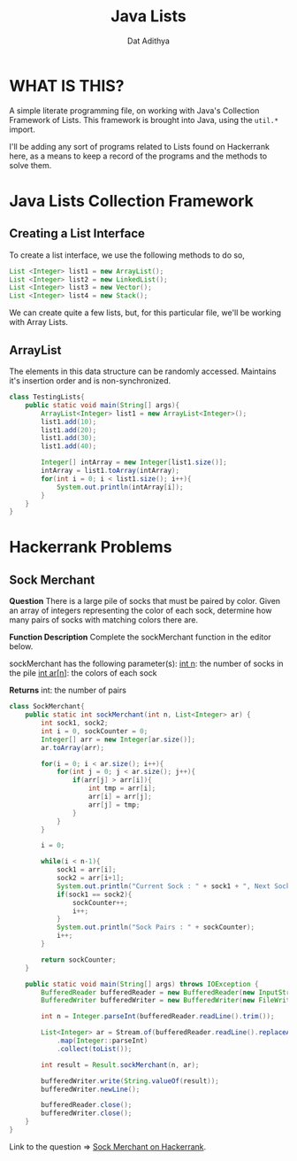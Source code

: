 #+TITLE: Java Lists
#+AUTHOR: Dat Adithya

* WHAT IS THIS?
A simple literate programming file, on working with Java's Collection Framework of Lists.
This framework is brought into Java, using the =util.*= import.

I'll be adding any sort of programs related to Lists found on Hackerrank here, as a means to keep a record of the programs and the methods to solve them.

* Java Lists Collection Framework
** Creating a List Interface
To create a list interface, we use the following methods to do so,

#+BEGIN_SRC java
List <Integer> list1 = new ArrayList();
List <Integer> list2 = new LinkedList();
List <Integer> list3 = new Vector();
List <Integer> list4 = new Stack();
#+END_SRC

We can create quite a few lists, but, for this particular file, we'll be working with Array Lists.

** ArrayList
The elements in this data structure can be randomly accessed.
Maintains it's insertion order and is non-synchronized.

#+HEADERS: :classname TestingLists
#+BEGIN_SRC java :results output :imports java.util.ArrayList
class TestingLists{
    public static void main(String[] args){
        ArrayList<Integer> list1 = new ArrayList<Integer>();
        list1.add(10);
        list1.add(20);
        list1.add(30);
        list1.add(40);

        Integer[] intArray = new Integer[list1.size()];
        intArray = list1.toArray(intArray);
        for(int i = 0; i < list1.size(); i++){
            System.out.println(intArray[i]);
        }
    }
}
#+END_SRC

#+RESULTS:
#+begin_example
jangofett

[31m   ▄█████▄ [32m   ▄█████▄ [33m   ▄█████▄ [34m   ▄█████▄ [35m   ▄█████▄ [36m   ▄█████▄
[31m   █▄▄ ▄▄█ [32m   █▄▄ ▄▄█ [33m   █▄▄ ▄▄█ [34m   █▄▄ ▄▄█ [35m   █▄▄ ▄▄█ [36m   █▄▄ ▄▄█
[31m   ███ ███ [32m   ███ ███ [33m   ███ ███ [34m   ███ ███ [35m   ███ ███ [36m   ███ ███
[31m   ▀██ ██▀ [32m   ▀██ ██▀ [33m   ▀██ ██▀ [34m   ▀██ ██▀ [35m   ▀██ ██▀ [36m   ▀██ ██▀
[31m     ▀ ▀   [32m     ▀ ▀   [33m     ▀ ▀   [34m     ▀ ▀   [35m     ▀ ▀   [36m     ▀ ▀
[1m
[31m   ▄█████▄ [32m   ▄█████▄ [33m   ▄█████▄ [34m   ▄█████▄ [35m   ▄█████▄ [36m   ▄█████▄
[31m   █▄▄ ▄▄█ [32m   █▄▄ ▄▄█ [33m   █▄▄ ▄▄█ [34m   █▄▄ ▄▄█ [35m   █▄▄ ▄▄█ [36m   █▄▄ ▄▄█
[31m   ███ ███ [32m   ███ ███ [33m   ███ ███ [34m   ███ ███ [35m   ███ ███ [36m   ███ ███
[31m   ▀██ ██▀ [32m   ▀██ ██▀ [33m   ▀██ ██▀ [34m   ▀██ ██▀ [35m   ▀██ ██▀ [36m   ▀██ ██▀
[31m     ▀ ▀   [32m     ▀ ▀   [33m     ▀ ▀   [34m     ▀ ▀   [35m     ▀ ▀   [36m     ▀ ▀
[0m

10
20
30
40
#+end_example

* Hackerrank Problems
** Sock Merchant
**Question**
There is a large pile of socks that must be paired by color.
Given an array of integers representing the color of each sock, determine how many pairs of socks with matching colors there are.

**Function Description**
Complete the sockMerchant function in the editor below.

sockMerchant has the following parameter(s):
_int n_: the number of socks in the pile
_int ar[n]_: the colors of each sock

**Returns**
int: the number of pairs

#+BEGIN_SRC java :results output
class SockMerchant{
    public static int sockMerchant(int n, List<Integer> ar) {
        int sock1, sock2;
        int i = 0, sockCounter = 0;
        Integer[] arr = new Integer[ar.size()];
        ar.toArray(arr);

        for(i = 0; i < ar.size(); i++){
            for(int j = 0; j < ar.size(); j++){
                if(arr[j] > arr[i]){
                    int tmp = arr[i];
                    arr[i] = arr[j];
                    arr[j] = tmp;
                }
            }
        }

        i = 0;

        while(i < n-1){
            sock1 = arr[i];
            sock2 = arr[i+1];
            System.out.println("Current Sock : " + sock1 + ", Next Sock : " + sock2);
            if(sock1 == sock2){
                sockCounter++;
                i++;
            }
            System.out.println("Sock Pairs : " + sockCounter);
            i++;
        }

        return sockCounter;
    }

    public static void main(String[] args) throws IOException {
        BufferedReader bufferedReader = new BufferedReader(new InputStreamReader(System.in));
        BufferedWriter bufferedWriter = new BufferedWriter(new FileWriter(System.getenv("OUTPUT_PATH")));

        int n = Integer.parseInt(bufferedReader.readLine().trim());

        List<Integer> ar = Stream.of(bufferedReader.readLine().replaceAll("\\s+$", "").split(" "))
            .map(Integer::parseInt)
            .collect(toList());

        int result = Result.sockMerchant(n, ar);

        bufferedWriter.write(String.valueOf(result));
        bufferedWriter.newLine();

        bufferedReader.close();
        bufferedWriter.close();
    }
}
#+END_SRC

Link to the question => [[https://www.hackerrank.com/challenges/sock-merchant/problem?h_l=interview&playlist_slugs%5B%5D=interview-preparation-kit&playlist_slugs%5B%5D=warmup][Sock Merchant on Hackerrank]].
